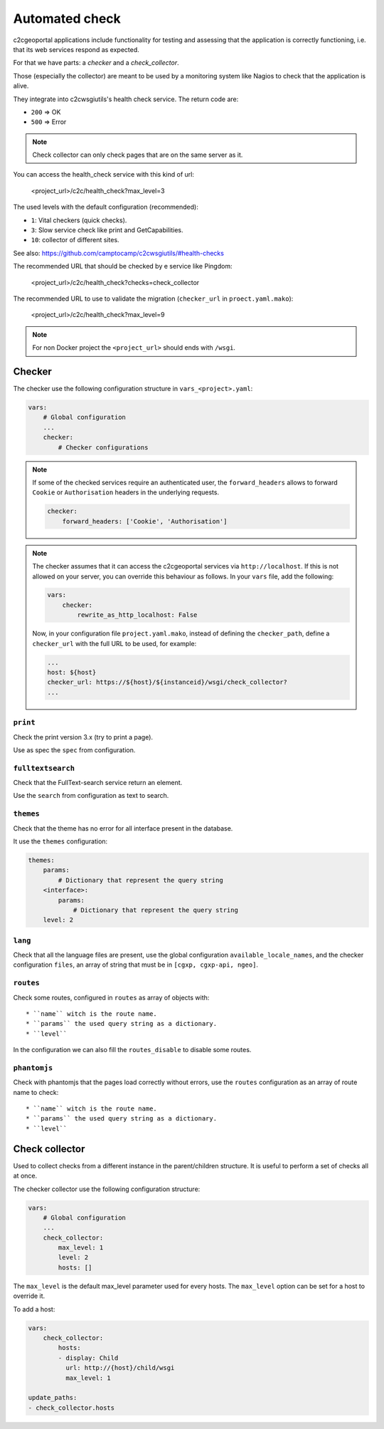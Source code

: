 .. _integrator_checker:

Automated check
===============

c2cgeoportal applications include functionality for testing and assessing that the application is correctly
functioning, i.e. that its web services respond as expected.

For that we have parts: a *checker* and a *check_collector*.

Those (especially the collector) are meant to be used by a
monitoring system like Nagios to check that the application is alive.

They integrate into c2cwsgiutils's health check service. The return code are:

* ``200`` => OK
* ``500`` => Error

.. Note::

    Check collector can only check pages that are on the same server as it.

You can access the health_check service with this kind of url:

    <project_url>/c2c/health_check?max_level=3

The used levels with the default configuration (recommended):

* ``1``: Vital checkers (quick checks).
* ``3``: Slow service check like print and GetCapabilities.
* ``10``: collector of different sites.

See also: https://github.com/camptocamp/c2cwsgiutils/#health-checks

The recommended URL that should be checked by e service like Pingdom:

    <project_url>/c2c/health_check?checks=check_collector

The recommended URL to use to validate the migration (``checker_url`` in ``proect.yaml.mako``):

    <project_url>/c2c/health_check?max_level=9

.. note::

    For non Docker project the ``<project_url>`` should ends with ``/wsgi``.

Checker
-------

The checker use the following configuration structure in ``vars_<project>.yaml``:

.. code:: yaml

   vars:
       # Global configuration
       ...
       checker:
           # Checker configurations

.. note::

    If some of the checked services require an authenticated user, the
    ``forward_headers`` allows to forward ``Cookie`` or ``Authorisation`` headers
    in the underlying requests.

    .. code:: yaml

        checker:
            forward_headers: ['Cookie', 'Authorisation']

.. note::

    The checker assumes that it can access the c2cgeoportal services via ``http://localhost``.
    If this is not allowed on your server, you can override this behaviour as follows.
    In your ``vars`` file, add the following:

    .. code:: yaml

        vars:
            checker:
                rewrite_as_http_localhost: False

    Now, in your configuration file ``project.yaml.mako``, instead of defining the ``checker_path``,
    define a ``checker_url`` with the full URL to be used, for example:

    .. code:: yaml

        ...
        host: ${host}
        checker_url: https://${host}/${instanceid}/wsgi/check_collector?
        ...


``print``
~~~~~~~~~

Check the print version 3.x (try to print a page).

Use as spec the ``spec`` from configuration.

``fulltextsearch``
~~~~~~~~~~~~~~~~~~

Check that the FullText-search service return an element.

Use the ``search`` from configuration as text to search.

``themes``
~~~~~~~~~~

Check that the theme has no error for all interface present in the database.

It use the ``themes`` configuration:

.. code:: yaml

   themes:
       params:
           # Dictionary that represent the query string
       <interface>:
           params:
               # Dictionary that represent the query string
       level: 2

``lang``
~~~~~~~~

Check that all the language files are present,
use the global configuration ``available_locale_names``, and the checker configuration
``files``, an array of string that must be in ``[cgxp, cgxp-api, ngeo]``.

``routes``
~~~~~~~~~~

Check some routes, configured in ``routes`` as array of objects with::

  * ``name`` witch is the route name.
  * ``params`` the used query string as a dictionary.
  * ``level``

In the configuration we can also fill the ``routes_disable`` to disable some routes.

``phantomjs``
~~~~~~~~~~~~~

Check with phantomjs that the pages load correctly without errors,
use the ``routes`` configuration as an array of route name to check::

  * ``name`` witch is the route name.
  * ``params`` the used query string as a dictionary.
  * ``level``


Check collector
---------------

Used to collect checks from a different instance in the parent/children
structure. It is useful to perform a set of checks all at once.

The checker collector use the following configuration structure:

.. code:: yaml

   vars:
       # Global configuration
       ...
       check_collector:
           max_level: 1
           level: 2
           hosts: []

The ``max_level`` is the default max_level parameter used for every hosts. The ``max_level`` option can be set
for a host to override it.

To add a host:

.. code:: yaml

    vars:
        check_collector:
            hosts:
            - display: Child
              url: http://{host}/child/wsgi
              max_level: 1

    update_paths:
    - check_collector.hosts
